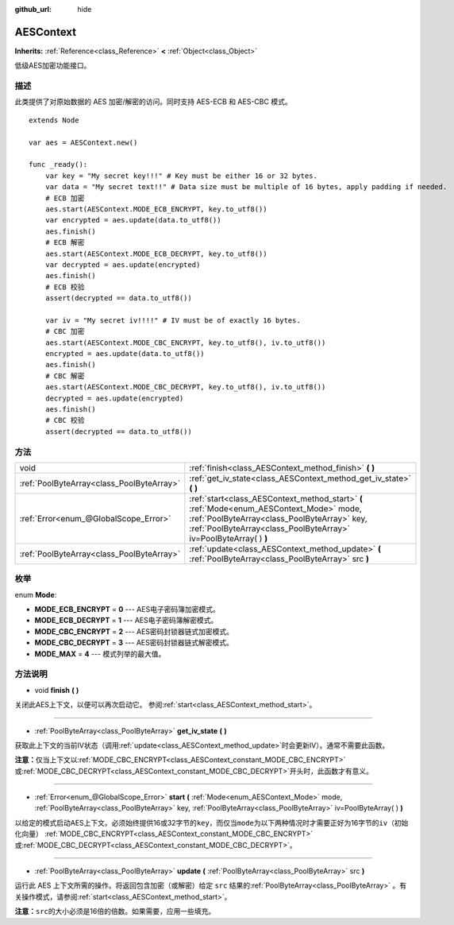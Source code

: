 :github_url: hide

.. Generated automatically by doc/tools/make_rst.py in GaaeExplorer's source tree.
.. DO NOT EDIT THIS FILE, but the AESContext.xml source instead.
.. The source is found in doc/classes or modules/<name>/doc_classes.

.. _class_AESContext:

AESContext
==========

**Inherits:** :ref:`Reference<class_Reference>` **<** :ref:`Object<class_Object>`

低级AES加密功能接口。

描述
----

此类提供了对原始数据的 AES 加密/解密的访问。同时支持 AES-ECB 和 AES-CBC 模式。

::

    extends Node
    
    var aes = AESContext.new()
    
    func _ready():
        var key = "My secret key!!!" # Key must be either 16 or 32 bytes.
        var data = "My secret text!!" # Data size must be multiple of 16 bytes, apply padding if needed.
        # ECB 加密
        aes.start(AESContext.MODE_ECB_ENCRYPT, key.to_utf8())
        var encrypted = aes.update(data.to_utf8())
        aes.finish()
        # ECB 解密
        aes.start(AESContext.MODE_ECB_DECRYPT, key.to_utf8())
        var decrypted = aes.update(encrypted)
        aes.finish()
        # ECB 校验
        assert(decrypted == data.to_utf8())
    
        var iv = "My secret iv!!!!" # IV must be of exactly 16 bytes.
        # CBC 加密
        aes.start(AESContext.MODE_CBC_ENCRYPT, key.to_utf8(), iv.to_utf8())
        encrypted = aes.update(data.to_utf8())
        aes.finish()
        # CBC 解密
        aes.start(AESContext.MODE_CBC_DECRYPT, key.to_utf8(), iv.to_utf8())
        decrypted = aes.update(encrypted)
        aes.finish()
        # CBC 校验
        assert(decrypted == data.to_utf8())

方法
----

+-------------------------------------------+---------------------------------------------------------------------------------------------------------------------------------------------------------------------------------------------------------------+
| void                                      | :ref:`finish<class_AESContext_method_finish>` **(** **)**                                                                                                                                                     |
+-------------------------------------------+---------------------------------------------------------------------------------------------------------------------------------------------------------------------------------------------------------------+
| :ref:`PoolByteArray<class_PoolByteArray>` | :ref:`get_iv_state<class_AESContext_method_get_iv_state>` **(** **)**                                                                                                                                         |
+-------------------------------------------+---------------------------------------------------------------------------------------------------------------------------------------------------------------------------------------------------------------+
| :ref:`Error<enum_@GlobalScope_Error>`     | :ref:`start<class_AESContext_method_start>` **(** :ref:`Mode<enum_AESContext_Mode>` mode, :ref:`PoolByteArray<class_PoolByteArray>` key, :ref:`PoolByteArray<class_PoolByteArray>` iv=PoolByteArray(  ) **)** |
+-------------------------------------------+---------------------------------------------------------------------------------------------------------------------------------------------------------------------------------------------------------------+
| :ref:`PoolByteArray<class_PoolByteArray>` | :ref:`update<class_AESContext_method_update>` **(** :ref:`PoolByteArray<class_PoolByteArray>` src **)**                                                                                                       |
+-------------------------------------------+---------------------------------------------------------------------------------------------------------------------------------------------------------------------------------------------------------------+

枚举
----

.. _enum_AESContext_Mode:

.. _class_AESContext_constant_MODE_ECB_ENCRYPT:

.. _class_AESContext_constant_MODE_ECB_DECRYPT:

.. _class_AESContext_constant_MODE_CBC_ENCRYPT:

.. _class_AESContext_constant_MODE_CBC_DECRYPT:

.. _class_AESContext_constant_MODE_MAX:

enum **Mode**:

- **MODE_ECB_ENCRYPT** = **0** --- AES电子密码簿加密模式。

- **MODE_ECB_DECRYPT** = **1** --- AES电子密码簿解密模式。

- **MODE_CBC_ENCRYPT** = **2** --- AES密码封锁器链式加密模式。

- **MODE_CBC_DECRYPT** = **3** --- AES密码封锁器链式解密模式。

- **MODE_MAX** = **4** --- 模式列举的最大值。

方法说明
--------

.. _class_AESContext_method_finish:

- void **finish** **(** **)**

关闭此AES上下文，以便可以再次启动它。 参阅\ :ref:`start<class_AESContext_method_start>`\ 。

----

.. _class_AESContext_method_get_iv_state:

- :ref:`PoolByteArray<class_PoolByteArray>` **get_iv_state** **(** **)**

获取此上下文的当前IV状态（调用\ :ref:`update<class_AESContext_method_update>`\ 时会更新IV）。通常不需要此函数。

\ **注意：**\ 仅当上下文以\ :ref:`MODE_CBC_ENCRYPT<class_AESContext_constant_MODE_CBC_ENCRYPT>`\ 或\ :ref:`MODE_CBC_DECRYPT<class_AESContext_constant_MODE_CBC_DECRYPT>`\ 开头时，此函数才有意义。

----

.. _class_AESContext_method_start:

- :ref:`Error<enum_@GlobalScope_Error>` **start** **(** :ref:`Mode<enum_AESContext_Mode>` mode, :ref:`PoolByteArray<class_PoolByteArray>` key, :ref:`PoolByteArray<class_PoolByteArray>` iv=PoolByteArray(  ) **)**

以给定的\ ``模式``\ 启动AES上下文。必须始终提供16或32字节的\ ``key``\ ，而仅当\ ``mode``\ 为以下两种情况时才需要正好为16字节的\ ``iv``\ （初始化向量） :ref:`MODE_CBC_ENCRYPT<class_AESContext_constant_MODE_CBC_ENCRYPT>`\ 或\ :ref:`MODE_CBC_DECRYPT<class_AESContext_constant_MODE_CBC_DECRYPT>`\ 。

----

.. _class_AESContext_method_update:

- :ref:`PoolByteArray<class_PoolByteArray>` **update** **(** :ref:`PoolByteArray<class_PoolByteArray>` src **)**

运行此 AES 上下文所需的操作。将返回包含加密（或解密）给定 ``src`` 结果的\ :ref:`PoolByteArray<class_PoolByteArray>` 。有关操作模式，请参阅\ :ref:`start<class_AESContext_method_start>`\ 。

\ **注意：**\ ``src``\ 的大小必须是16倍的倍数。如果需要，应用一些填充。

.. |virtual| replace:: :abbr:`virtual (This method should typically be overridden by the user to have any effect.)`
.. |const| replace:: :abbr:`const (This method has no side effects. It doesn't modify any of the instance's member variables.)`
.. |vararg| replace:: :abbr:`vararg (This method accepts any number of arguments after the ones described here.)`
